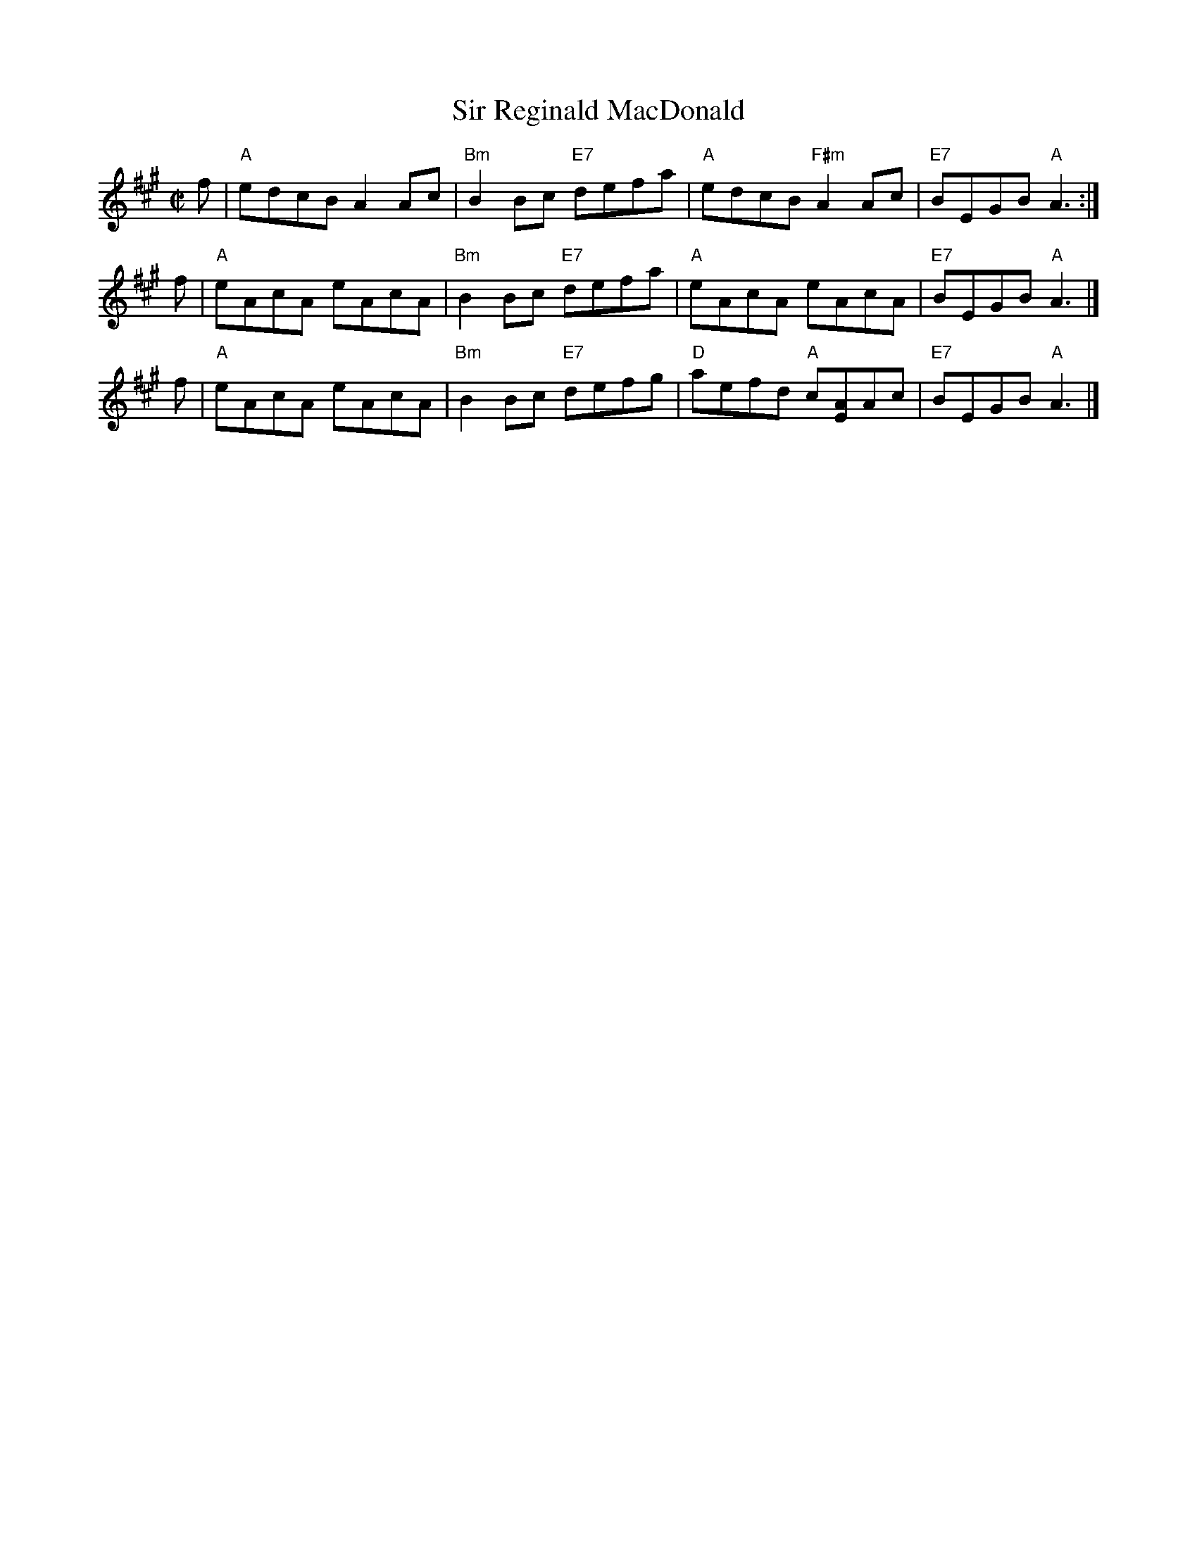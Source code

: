 X: 1
T: Sir Reginald MacDonald
B: Susie Petrov Her Book of Musick
R: reel
Z: 2005 John Chambers <jc:trillian.mit.edu>
M: C|
L: 1/8
K: A
%%staffsep 35
f | "A"edcB A2Ac | "Bm"B2Bc "E7"defa | "A"edcB  "F#m"A2Ac | "E7"BEGB "A"A3 :|
f | "A"eAcA eAcA | "Bm"B2Bc "E7"defa | "A"eAcA       eAcA | "E7"BEGB "A"A3 |]
f | "A"eAcA eAcA | "Bm"B2Bc "E7"defg | "D"aefd "A"c[EA]Ac | "E7"BEGB "A"A3 |]
